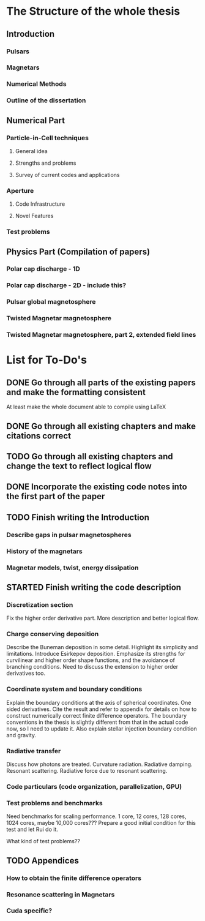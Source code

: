 * The Structure of the whole thesis
** Introduction
*** Pulsars
*** Magnetars
*** Numerical Methods
*** Outline of the dissertation
** Numerical Part
*** Particle-in-Cell techniques
**** General idea
**** Strengths and problems
**** Survey of current codes and applications
*** Aperture
**** Code Infrastructure
**** Novel Features
*** Test problems
** Physics Part (Compilation of papers)
*** Polar cap discharge - 1D
*** Polar cap discharge - 2D - include this?
*** Pulsar global magnetosphere
*** Twisted Magnetar magnetosphere
*** Twisted Magnetar magnetosphere, part 2, extended field lines
* List for To-Do's
** DONE Go through all parts of the existing papers and make the formatting consistent
   CLOSED: [2017-03-13 Mon 15:46]
   At least make the whole document able to compile using LaTeX
** DONE Go through all existing chapters and make citations correct
   CLOSED: [2017-04-11 Tue 23:51]
** TODO Go through all existing chapters and change the text to reflect logical flow
** DONE Incorporate the existing code notes into the first part of the paper
   CLOSED: [2017-04-11 Tue 23:51]
** TODO Finish writing the Introduction
*** Describe gaps in pulsar magnetospheres
*** History of the magnetars
*** Magnetar models, twist, energy dissipation
** STARTED Finish writing the code description
*** Discretization section
    Fix the higher order derivative part. More description and better logical flow.
*** Charge conserving deposition
    Describe the Buneman deposition in some detail. Highlight its simplicity and
    limitations. Introduce Esirkepov deposition. Emphasize its strengths for
    curvilinear and higher order shape functions, and the avoidance of branching
    conditions. Need to discuss the extension to higher order derivatives too.
*** Coordinate system and boundary conditions
    Explain the boundary conditions at the axis of spherical coordinates. One
    sided derivatives. Cite the result and refer to appendix for details on how
    to construct numerically correct finite difference operators. The boundary
    conventions in the thesis is slightly different from that in the actual code
    now, so I need to update it. Also explain stellar injection boundary condition and gravity.
*** Radiative transfer
    Discuss how photons are treated. Curvature radiation. Radiative damping.
    Resonant scattering. Radiative force due to resonant scattering.
*** Code particulars (code organization, parallelization, GPU)
*** Test problems and benchmarks
    Need benchmarks for scaling performance. 1 core, 12 cores, 128 cores, 1024
    cores, maybe 10,000 cores??? Prepare a good initial condition for this test
    and let Rui do it.

    What kind of test problems??
** TODO Appendices
*** How to obtain the finite difference operators
*** Resonance scattering in Magnetars
*** Cuda specific?
